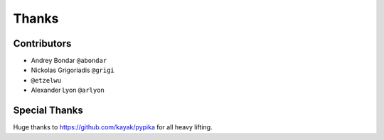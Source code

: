 ======
Thanks
======

Contributors
============

* Andrey Bondar ``@abondar``
* Nickolas Grigoriadis ``@grigi``
* ``@etzelwu``
* Alexander Lyon ``@arlyon``

Special Thanks
==============

Huge thanks to https://github.com/kayak/pypika for all heavy lifting.


